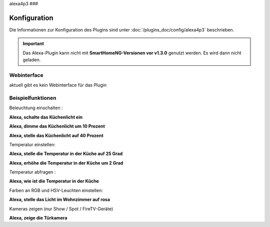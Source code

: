 .. index:: Plugins; Alexa4P3 (Unterstützung von Amazon Echo/Alexa Geräten
.. index:: Alexa

alexa4p3
###

Konfiguration
=============

Die Informationen zur Konfiguration des Plugins sind unter :doc:`/plugins_doc/config/alexa4p3` beschrieben.


.. important:: 

   Das Alexa-Plugin kann nicht mit **SmartHomeNG-Versionen vor v1.3.0** genutzt werden.
   Es wird dann nicht geladen. 


Webinterface
------------------------

aktuell gibt es kein Webinterface für das Plugin


Beispielfunktionen
-------------------

Beleuchtung einschalten :

**Alexa, schalte das Küchenlicht ein**

**Alexa, dimme das Küchenlicht um 10 Prozent**

**Alexa, stelle das Küchenlicht auf 40 Prozent**

Temperatur einstellen:

**Alexa, stelle die Temperatur in der Küche auf 25 Grad**

**Alexa, erhöhe die Temperatur in der Küche um 2 Grad**

Temperatur abfragen :

**Alexa, wie ist die Temperatur in der Küche**


Farben an RGB und HSV-Leuchten einstellen:

**Alexa, stelle das Licht im Wohnzimmer auf rosa**

Kameras zeigen (nur Show / Spot / FireTV-Geräte)

**Alexa, zeige die Türkamera**




